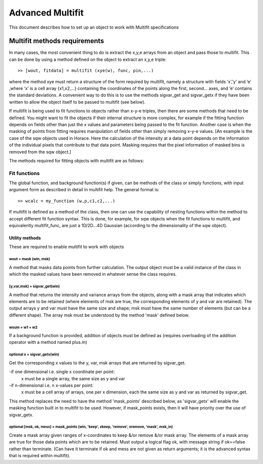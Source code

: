 #################
Advanced Multifit
#################

This document describes how to set up an object to work with Multifit specifications

Multifit methods requirements
=============================

In many cases, the most convenient thing to do is extract the x,y,e arrays from an object and pass those to multifit. This can be done by using a method defined on the object to extract an x,y,e triple:

::

        >> [wout, fitdata] = multifit (xye(w), func, pin,...)

where the method xye must return a structure of the form required by multifit, namely a structure with fields ‘x’,’y’ and ‘e’ ,where ‘x’ is a cell array {x1,x2,…} containing the coordinates of the points along the first, second… axes, and ‘e’ contains the standard deviations. A convenient way to do this is to use the methods sigvar_get and sigvar_getx if they have been written to allow the object itself to be passed to multifit (see below).

If multifit is being used to fit functions to objects rather than x-y-e triples, then there are some methods that need to be defined. You might want to fit the objects if their internal structure is more complex, for example if the fitting function depends on fields other than just the x values and parameters being passed to the fit function. Another case is when the masking of points from fitting requires manipulation of fields other than simply removing x-y-e values. [An example is the case of the sqw objects used in Horace. Here the calculation of the intensity at a data point depends on the information of the individual pixels that contribute to that data point. Masking requires that the pixel information of masked bins is removed from the sqw object.]

The methods required for fitting objects with multifit are as follows:

Fit functions
*************

The global function, and background function(s) if given, can be methods of the class or simply functions, with input argument form as described in detail in multifit help. The general format is:

::

        >> wcalc = my_function (w,p,c1,c2,...)

If multifit is defined as a method of the class, then one can use the capability of nesting functions within the method to accept different fit function syntax. This is done, for example, for sqw objects when the fit functions to multifit, and equivalently multifit_func, are just a 1D/2D...4D Gaussian (according to the dimensionality of the sqw object).


Utility methods
---------------

These are required to enable multifit to work with objects

wout = mask (win, msk)
~~~~~~~~~~~~~~~~~~~~~~

A method that masks data points from further calculation. The output object must be a valid instance of the class in which the masked values have been removed in whatever sense the class requires.


[y,var,msk] = sigvar_get(win)
~~~~~~~~~~~~~~~~~~~~~~~~~~~~~

A method that returns the intensity and variance arrays from the objects, along with a mask array that indicates which elements are to be retained (where elements of msk are true, the corresponding elements of y and var are retained). The output arrays y and var must have the same size and shape; msk must have the same number of elements (but can be a different shape). The array msk must be understood by the method 'mask' defined below.


wsum = w1 + w2
~~~~~~~~~~~~~~

If a background function is provided, addition of objects must be defined as (requires overloading of the addition operator with a method named plus.m)



**optional** x = sigvar_getx(win)
~~~~~~~~~~~~~~~~~~~~~~~~~~~~~~~~~

Get the corresponding x values to the y, var, msk arrays that are returned by sigvar_get.

-if one dimensional i.e. single x coordinate per point:
      x must be a single array, the same size as y and var
-if n-dimensional i.e. n x-values per point:
      x must be a cell array of arrays, one per x dimension, each the same size as y and var as returned by sigvar_get.

This method replaces the need to have the method 'mask_points' described below, as  'sigvar_getx' will enable the masking function built in to multifit to be used. However, if mask_points exists, then it will have priority over the use of sigvar_getx.


**optional** [msk, ok, mess] = mask_points (win, 'keep', xkeep, 'remove', xremove, 'mask', msk_in)
~~~~~~~~~~~~~~~~~~~~~~~~~~~~~~~~~~~~~~~~~~~~~~~~~~~~~~~~~~~~~~~~~~~~~~~~~~~~~~~~~~~~~~~~~~~~~~~~~~

Create a mask array given ranges of x-coordinates to keep &/or remove &/or mask array. The elements of a mask array are true for those data points which are to be retained. Must output a logical flag ok, with message string if ok==false rather than terminate. (Can have it terminate if ok and mess are not given as return arguments; it is the advanced syntax that is required within multifit).
